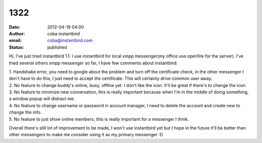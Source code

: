 1322
####
:date: 2012-04-19 04:00
:author: coba instantbird
:email: coba@instantbird.com
:status: published

Hi, I've just tried instantbird 1.1. I use instantbird for local xmpp messenger(my office use openfire for the server). I've tried several others xmpp messenger so far, I have few comments about instantbird:

| 1. Handshake error, you need to google about the problem and turn off the certificate check, in the other messenger I don't have to do this, I just need to accept the certificate. This will certainly drive common user away.
| 2. No feature to change buddy's online, busy, offline yet. I don't like the icon. It'll be great if there's to change the icon.
| 3. No feature to minimize new conversation, this is really important because when I'm in the middle of doing something, a window popup will distract me.
| 4. No feature to change username or password in account manager, I need to delete the account and create new to change the info.
| 5. No feature to just show online members, this is really important for a messenger I think.

Overall there's still lot of improvement to be made, I won't use instantbird yet but I hope in the future it'll be better than other messengers to make me consider using it as my primary messenger :D

